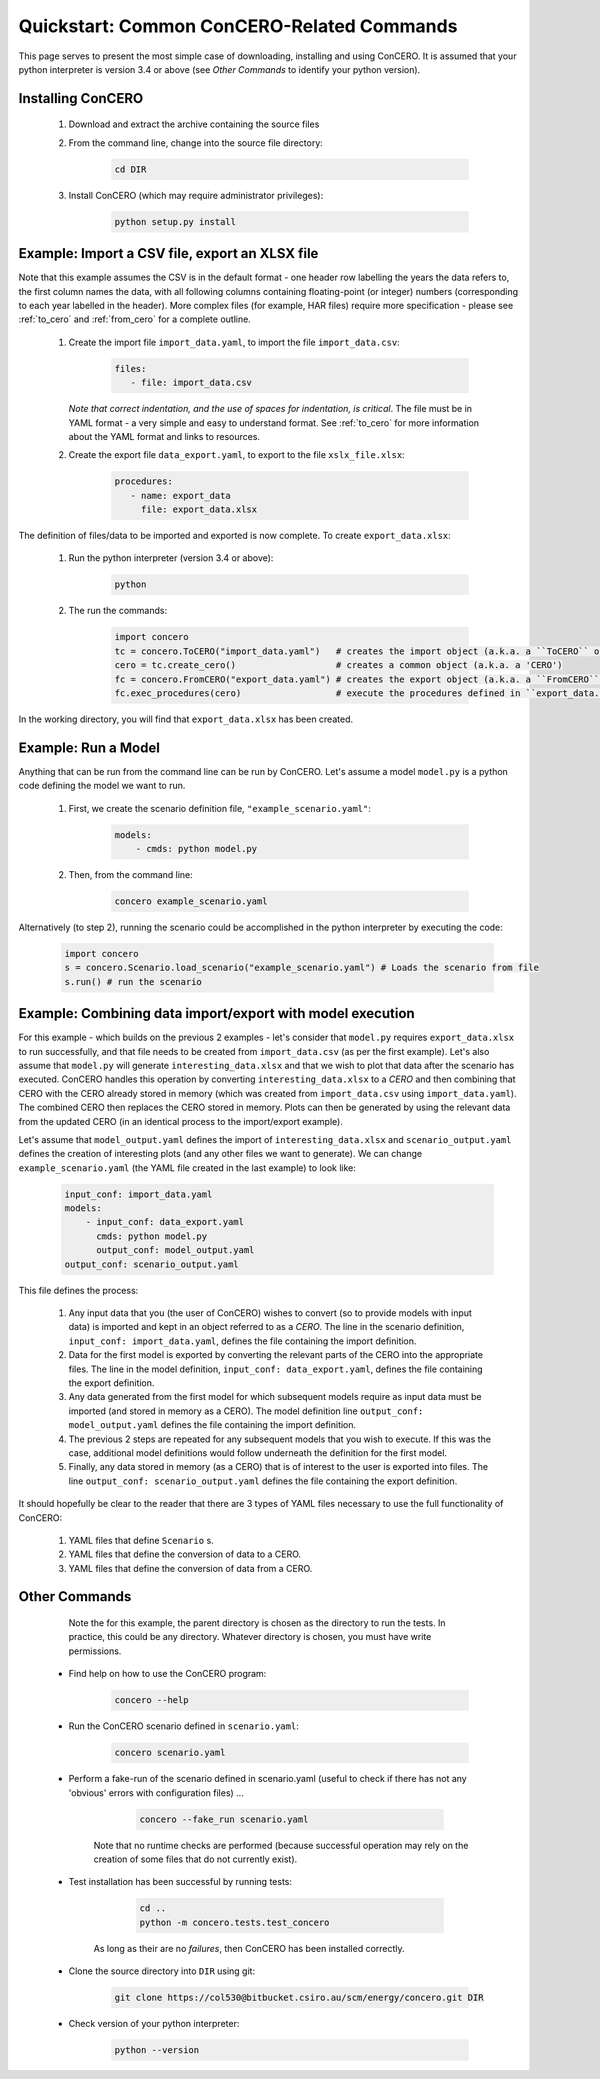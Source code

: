 Quickstart: Common ConCERO-Related Commands
===========================================

This page serves to present the most simple case of downloading, installing and using ConCERO. It is assumed that your python interpreter is version 3.4 or above (see *Other Commands* to identify your python version).

Installing ConCERO
------------------

    #. Download and extract the archive containing the source files
    #. From the command line, change into the source file directory:

        .. code-block:: python

            cd DIR

    #. Install ConCERO (which may require administrator privileges):

        .. code-block:: python

            python setup.py install

Example: Import a CSV file, export an XLSX file
--------------------------------------------------

Note that this example assumes the CSV is in the default format - one header row labelling the years the data refers to, the first column names the data, with all following columns containing floating-point (or integer) numbers (corresponding to each year labelled in the header). More complex files (for example, HAR files) require more specification - please see :ref:`to_cero` and :ref:`from_cero` for a complete outline.

    #. Create the import file ``import_data.yaml``, to import the file ``import_data.csv``:

        .. code-block:: yaml

            files:
               - file: import_data.csv

       *Note that correct indentation, and the use of spaces for indentation, is critical*. The file must be in YAML format - a very simple and easy to understand format. See :ref:`to_cero` for more information about the YAML format and links to resources.

    #. Create the export file ``data_export.yaml``, to export to the file ``xslx_file.xlsx``:

        .. code-block:: yaml

            procedures:
               - name: export_data
                 file: export_data.xlsx

The definition of files/data to be imported and exported is now complete. To create ``export_data.xlsx``:

    #. Run the python interpreter (version 3.4 or above):

        .. code-block:: bash

            python

    #. The run the commands:

        .. code-block:: python

            import concero
            tc = concero.ToCERO("import_data.yaml")   # creates the import object (a.k.a. a ``ToCERO`` object)
            cero = tc.create_cero()                   # creates a common object (a.k.a. a 'CERO')
            fc = concero.FromCERO("export_data.yaml") # creates the export object (a.k.a. a ``FromCERO`` object)
            fc.exec_procedures(cero)                  # execute the procedures defined in ``export_data.yaml`` on ``cero``.

In the working directory, you will find that ``export_data.xlsx`` has been created.

Example: Run a Model
--------------------

Anything that can be run from the command line can be run by ConCERO. Let's assume a model ``model.py`` is a python code defining the model we want to run.

    #. First, we create the scenario definition file, ``"example_scenario.yaml"``:

        .. code-block:: yaml

            models:
                - cmds: python model.py

    #. Then, from the command line:

        .. code-block:: bash

            concero example_scenario.yaml

Alternatively (to step 2), running the scenario could be accomplished in the python interpreter by executing the code:

        .. code-block:: python

            import concero
            s = concero.Scenario.load_scenario("example_scenario.yaml") # Loads the scenario from file
            s.run() # run the scenario

Example: Combining data import/export with model execution
----------------------------------------------------------

For this example - which builds on the previous 2 examples - let's consider that ``model.py`` requires ``export_data.xlsx`` to run successfully, and that file needs to be created from ``import_data.csv`` (as per the first example). Let's also assume that ``model.py`` will generate ``interesting_data.xlsx`` and that we wish to plot that data after the scenario has executed. ConCERO handles this operation by converting ``interesting_data.xlsx`` to a *CERO* and then combining that CERO with the CERO already stored in memory (which was created from ``import_data.csv`` using ``import_data.yaml``). The combined CERO then replaces the CERO stored in memory. Plots can then be generated by using the relevant data from the updated CERO (in an identical process to the import/export example).

Let's assume that ``model_output.yaml`` defines the import of ``interesting_data.xlsx`` and ``scenario_output.yaml`` defines the creation of interesting plots (and any other files we want to generate). We can change ``example_scenario.yaml`` (the YAML file created in the last example) to look like:

    .. code-block:: yaml

        input_conf: import_data.yaml
        models:
            - input_conf: data_export.yaml
              cmds: python model.py
              output_conf: model_output.yaml
        output_conf: scenario_output.yaml

This file defines the process:

    #. Any input data that you (the user of ConCERO) wishes to convert (so to provide models with input data) is imported and kept in an object referred to as a *CERO*. The line in the scenario definition, ``input_conf: import_data.yaml``, defines the file containing the import definition.
    #. Data for the first model is exported by converting the relevant parts of the CERO into the appropriate files. The line in the model definition, ``input_conf: data_export.yaml``, defines the file containing the export definition.
    #. Any data generated from the first model for which subsequent models require as input data must be imported (and stored in memory as a CERO). The model definition line ``output_conf: model_output.yaml`` defines the file containing the import definition.
    #. The previous 2 steps are repeated for any subsequent models that you wish to execute. If this was the case, additional model definitions would follow underneath the definition for the first model.
    #. Finally, any data stored in memory (as a CERO) that is of interest to the user is exported into files. The line ``output_conf: scenario_output.yaml`` defines the file containing the export definition.

It should hopefully be clear to the reader that there are 3 types of YAML files necessary to use the full functionality of ConCERO:

    #. YAML files that define ``Scenario`` s.
    #. YAML files that define the conversion of data to a CERO.
    #. YAML files that define the conversion of data from a CERO.

Other Commands
--------------

       Note the for this example, the parent directory is chosen as the directory to run the tests. In practice, this could be any directory. Whatever directory is chosen, you must have write permissions.

    * Find help on how to use the ConCERO program:

        .. code-block:: python

            concero --help

    * Run the ConCERO scenario defined in ``scenario.yaml``:

        .. code-block:: python

            concero scenario.yaml

    * Perform a fake-run of the scenario defined in scenario.yaml (useful to check if there has not any 'obvious' errors with configuration files) ...

        .. code-block:: python

            concero --fake_run scenario.yaml

       Note that no runtime checks are performed (because successful operation may rely on the creation of some files that do not currently exist).

    * Test installation has been successful by running tests:

        .. code-block:: python

            cd ..
            python -m concero.tests.test_concero

       As long as their are no *failures*, then ConCERO has been installed correctly.

    * Clone the source directory into ``DIR`` using git:

        .. code-block:: shell

            git clone https://col530@bitbucket.csiro.au/scm/energy/concero.git DIR

    * Check version of your python interpreter:

        .. code-block:: python

            python --version
